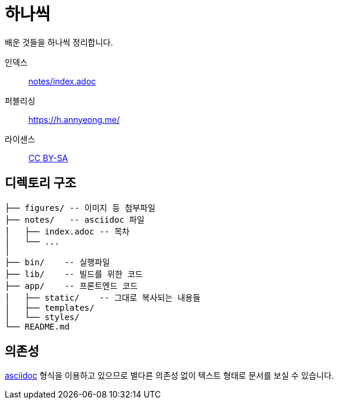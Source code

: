 = 하나씩

배운 것들을 하나씩 정리합니다.

인덱스::: link:notes/index.adoc[]
퍼블리싱::: https://h.annyeong.me/
라이센스::: link:LICENSE[CC BY-SA]

== 디렉토리 구조

[source]
----
├── figures/ -- 이미지 등 첨부파일
├── notes/   -- asciidoc 파일
│   ├── index.adoc -- 목차
│   └── ...
│
├── bin/    -- 실행파일
├── lib/    -- 빌드를 위한 코드
├── app/    -- 프론트엔드 코드
│   ├── static/    -- 그대로 복사되는 내용들
│   ├── templates/
│   └── styles/
└── README.md
----

== 의존성

https://asciidoc.org/[asciidoc] 형식을 이용하고 있으므로 별다른 의존성 없이 텍스트 형태로 문서를
보실 수 있습니다.
